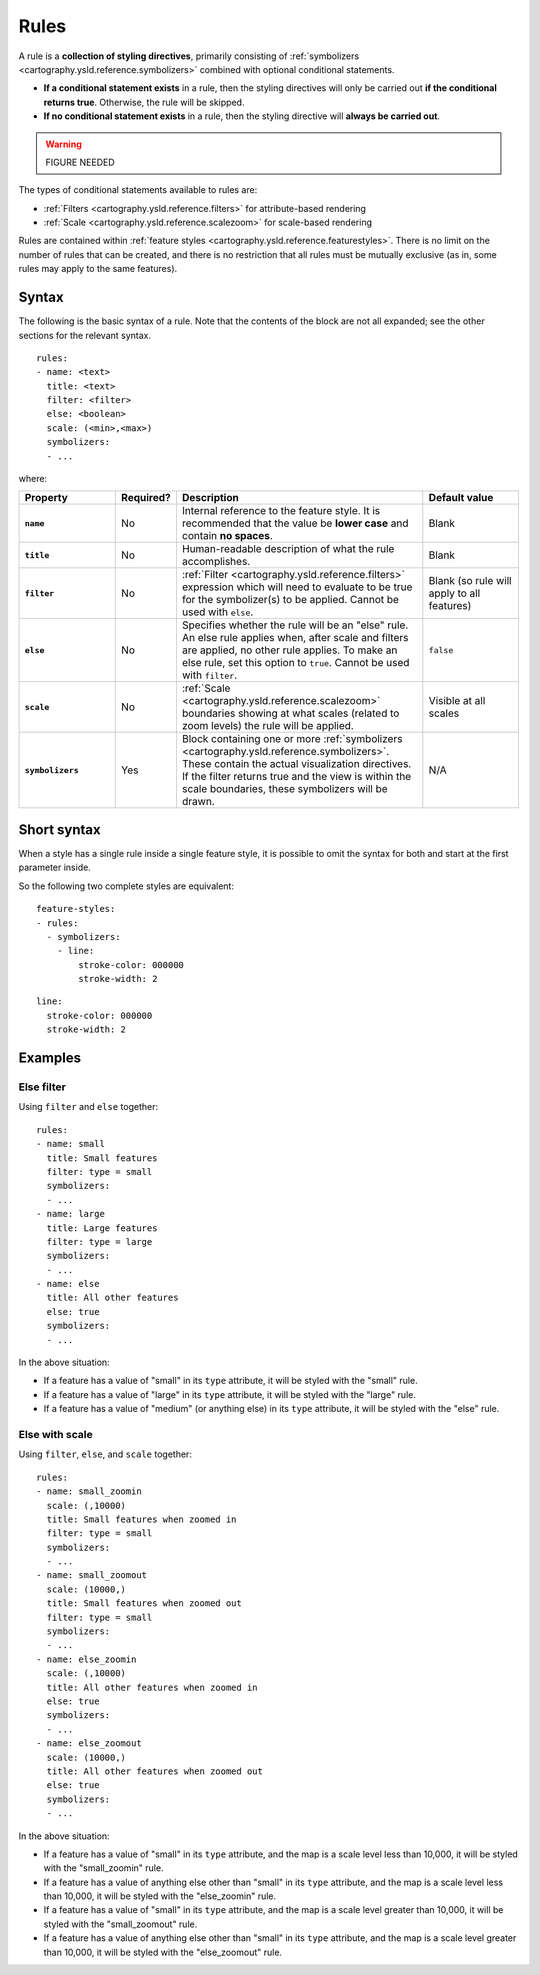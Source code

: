 .. _cartography.ysld.reference.rules:

Rules
=====

A rule is a **collection of styling directives**, primarily consisting of :ref:`symbolizers <cartography.ysld.reference.symbolizers>` combined with optional conditional statements.

* **If a conditional statement exists** in a rule, then the styling directives will only be carried out **if the conditional returns true**. Otherwise, the rule will be skipped.
* **If no conditional statement exists** in a rule, then the styling directive will **always be carried out**.

.. warning:: FIGURE NEEDED

The types of conditional statements available to rules are:

* :ref:`Filters <cartography.ysld.reference.filters>` for attribute-based rendering
* :ref:`Scale <cartography.ysld.reference.scalezoom>` for scale-based rendering

Rules are contained within :ref:`feature styles <cartography.ysld.reference.featurestyles>`. There is no limit on the number of rules that can be created, and there is no restriction that all rules must be mutually exclusive (as in, some rules may apply to the same features).

Syntax
------

The following is the basic syntax of a rule. Note that the contents of the block are not all expanded; see the other sections for the relevant syntax.

::

     rules:
     - name: <text>
       title: <text>
       filter: <filter>
       else: <boolean>
       scale: (<min>,<max>)
       symbolizers:
       - ...

where:

.. list-table::
   :class: non-responsive
   :header-rows: 1
   :stub-columns: 1
   :widths: 20 10 50 20

   * - Property
     - Required?
     - Description
     - Default value
   * - ``name``
     - No
     - Internal reference to the feature style. It is recommended that the value be **lower case** and contain **no spaces**.
     - Blank
   * - ``title``
     - No
     - Human-readable description of what the rule accomplishes.
     - Blank
   * - ``filter``
     - No
     - :ref:`Filter <cartography.ysld.reference.filters>` expression which will need to evaluate to be true for the symbolizer(s) to be applied. Cannot be used with ``else``.
     - Blank (so rule will apply to all features)
   * - ``else``
     - No
     - Specifies whether the rule will be an "else" rule. An else rule applies when, after scale and filters are applied, no other rule applies. To make an else rule, set this option to ``true``. Cannot be used with ``filter``.
     - ``false``
   * - ``scale``
     - No
     - :ref:`Scale <cartography.ysld.reference.scalezoom>` boundaries showing at what scales (related to zoom levels) the rule will be applied.
     - Visible at all scales
   * - ``symbolizers``
     - Yes
     - Block containing one or more :ref:`symbolizers <cartography.ysld.reference.symbolizers>`. These contain the actual visualization directives. If the filter returns true and the view is within the scale boundaries, these symbolizers will be drawn.
     - N/A

Short syntax
------------

When a style has a single rule inside a single feature style, it is possible to omit the syntax for both and start at the first parameter inside.

So the following two complete styles are equivalent::

  feature-styles:
  - rules:
    - symbolizers:
      - line:
          stroke-color: 000000
          stroke-width: 2

::

  line:
    stroke-color: 000000
    stroke-width: 2

Examples
--------

Else filter
~~~~~~~~~~~

Using ``filter`` and ``else`` together::

  rules:
  - name: small
    title: Small features
    filter: type = small
    symbolizers:
    - ...
  - name: large
    title: Large features
    filter: type = large
    symbolizers:
    - ...
  - name: else
    title: All other features
    else: true
    symbolizers:
    - ...

In the above situation:

* If a feature has a value of "small" in its ``type`` attribute, it will be styled with the "small" rule.
* If a feature has a value of "large" in its ``type`` attribute, it will be styled with the "large" rule.
* If a feature has a value of "medium" (or anything else) in its ``type`` attribute, it will be styled with the "else" rule.

Else with scale
~~~~~~~~~~~~~~~

Using ``filter``, ``else``, and ``scale`` together::

  rules:
  - name: small_zoomin
    scale: (,10000)
    title: Small features when zoomed in
    filter: type = small
    symbolizers:
    - ...
  - name: small_zoomout
    scale: (10000,)
    title: Small features when zoomed out
    filter: type = small
    symbolizers:
    - ...
  - name: else_zoomin
    scale: (,10000)
    title: All other features when zoomed in
    else: true
    symbolizers:
    - ...
  - name: else_zoomout
    scale: (10000,)
    title: All other features when zoomed out
    else: true
    symbolizers:
    - ...

In the above situation:

* If a feature has a value of "small" in its ``type`` attribute, and the map is a scale level less than 10,000, it will be styled with the "small_zoomin" rule.
* If a feature has a value of anything else other than "small" in its ``type`` attribute, and the map is a scale level less than 10,000, it will be styled with the "else_zoomin" rule.
* If a feature has a value of "small" in its ``type`` attribute, and the map is a scale level greater than 10,000, it will be styled with the "small_zoomout" rule.
* If a feature has a value of anything else other than "small" in its ``type`` attribute, and the map is a scale level greater than 10,000, it will be styled with the "else_zoomout" rule.


